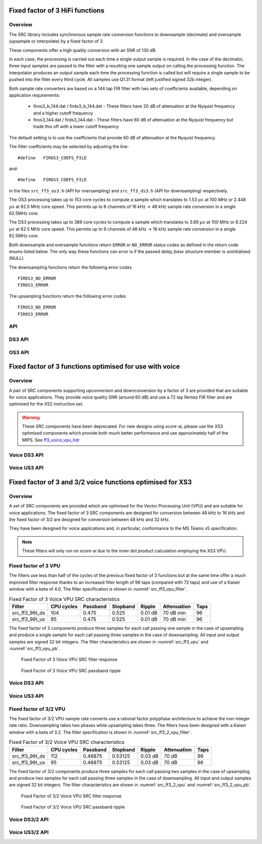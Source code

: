 Fixed factor of 3 HiFi functions
================================

Overview
--------

The SRC library includes synchronous sample rate conversion functions to downsample (decimate) and oversample (upsample or interpolate) by a fixed factor of 3.

These components offer a high quality conversion with an SNR of 130 dB.

In each case, the processing is carried out each time a single output sample is required. In the case of the decimator, three input samples are passed to the filter with a resulting one sample output on calling the processing function. The interpolator produces an output sample each time the processing function is called but will require a single sample to be pushed into the filter every third cycle. All samples use Q1.31 format (left justified signed 32b integer).

Both sample rate converters are based on a 144 tap FIR filter with two sets of coefficients available, depending on application requirements:

 * firos3_b_144.dat / firds3_b_144.dat - These filters have 20 dB of attenuation at the Nyquist frequency and a higher cutoff frequency
 * firos3_144.dat / firds3_144.dat - These filters have 60 dB of attenuation at the Nyquist frequency but trade this off with a lower cutoff frequency

The default setting is to use the coefficients that provide 60 dB of attenuation at the Nyquist frequency.

The filter coefficients may be selected by adjusting the line::

  #define   FIROS3_COEFS_FILE

and::

  #define   FIRDS3_COEFS_FILE

in the files ``src_ff3_os3.h`` (API for oversampling) and ``src_ff3_ds3.h`` (API for downsampling) respectively.

The OS3 processing takes up to 153 core cycles to compute a sample which translates to 1.53 :math:`{\mu}s` at 100 MHz or 2.448 :math:`{\mu}s` at 62.5 MHz core speed. This permits up to 8 channels of 16 kHz -> 48 kHz sample rate conversion in a single 62.5MHz core.

The DS3 processing takes up to 389 core cycles to compute a sample which translates to 3.89 :math:`{\mu}s` at 100 MHz or 6.224 :math:`{\mu}s` at 62.5 MHz core speed. This permits up to 9 channels of 48 kHz -> 16 kHz sample rate conversion in a single 62.5MHz core.

Both downsample and oversample functions return ``ERROR`` or  ``NO_ERROR`` status codes as defined in the return code enums listed below. The only way these functions can error is if the passed `delay_base` structure member is uninitialised (NULL).

The downsampling functions return the following error codes ::

  FIRDS3_NO_ERROR
  FIRDS3_ERROR

The upsampling functions return the following error codes ::

  FIROS3_NO_ERROR
  FIROS3_ERROR

API
---

.. doxygenenum:: src_ff3_return_code_t

DS3 API
-------

.. doxygenstruct:: src_ds3_ctrl_t

.. doxygenfunction:: src_ds3_init

.. doxygenfunction:: src_ds3_sync

.. doxygenfunction:: src_ds3_proc

OS3 API
-------

.. doxygenstruct:: src_os3_ctrl_t

.. doxygenfunction:: src_os3_init

.. doxygenfunction:: src_os3_sync

.. doxygenfunction:: src_os3_input

.. doxygenfunction:: src_os3_proc


Fixed factor of 3 functions optimised for use with voice
========================================================

Overview
--------

A pair of SRC components supporting upconversion and downconversion by a factor of 3 are provided that are suitable for voice applications. They provide voice quality SNR (around 60 dB) and use a 72 tap Remez FIR filter and are optimised for the XS2 instruction set. 


.. warning::
    These SRC components have been deprecated. For new designs using xcore-ai, please use the XS3 optimised components which provide both much better performance and use approximately half of the MIPS. See `ff3_voice_vpu_hdr`_

..
  .. doxygenvariable:: src_ff3v_fir_coefs_debug

..
  .. doxygenvariable:: src_ff3v_fir_coefs

Voice DS3 API
-------------

.. doxygenfunction:: src_ds3_voice_add_sample

.. doxygenfunction:: src_ds3_voice_add_final_sample

Voice US3 API
-------------

.. doxygenfunction:: src_us3_voice_input_sample

.. doxygenfunction:: src_us3_voice_get_next_sample


Fixed factor of 3 and 3/2 voice functions optimised for XS3
===========================================================

Overview
--------

A set of SRC components are provided which are optimised for the Vector Processing Unit (VPU) and are suitable for voice applications.
The fixed factor of 3 SRC components are designed for conversion between 48 kHz to 16 kHz and the fixed factor of 3/2 are designed for conversion between 48 kHz and 32 kHz.

They have been designed for voice applications and, in particular, conformance to the MS Teams v5 specification.


.. note::
    These filters will only run on xcore-ai due to the inner dot product calculation employing the XS3 VPU.

.. _ff3_voice_vpu_hdr:
Fixed factor of 3 VPU
---------------------

The filters use less than half of the cycles of the previous fixed factor of 3 functions but at the same time offer a much improved
filter response thanks to an increased filter length of 96 taps (compared with 72 taps) and use of a Kaiser window with a beta of 4.0.
The filter specification is shown in :numref:`src_ff3_vpu_filter`.

.. _src_ff3_vpu_filter:
.. list-table:: Fixed Factor of 3 Voice VPU SRC characteristics
    :header-rows: 1

    * - Filter
      - CPU cycles
      - Passband
      - Stopband
      - Ripple
      - Attenuation
      - Taps
    * - src_ff3_96t_ds
      - 104
      - 0.475
      - 0.525
      - 0.01 dB
      - 70 dB min
      - 96
    * - src_ff3_96t_us
      - 85
      - 0.475
      - 0.525
      - 0.01 dB
      - 70 dB min
      - 96

The fixed factor of 3 components produce three samples for each call passing one sample in the case of upsampling and produce a single sample for each call passing three samples in the case of downsampling.
All input and output samples are signed 32 bit integers. The filter characteristics are shown in :numref:`src_ff3_vpu` and :numref:`src_ff3_vpu_pb`.

.. _src_ff3_vpu:
.. figure:: images/src_ff3_vpu.png
   :width: 80%

   Fixed Factor of 3 Voice VPU SRC filter response

.. _src_ff3_vpu_pb:
.. figure:: images/src_ff3_vpu_pb.png
  :width: 80%

  Fixed Factor of 3 Voice VPU SRC passband ripple


Voice DS3 API
-------------

.. doxygengroup:: src_ff3_96t_ds
   :content-only:

Voice US3 API
-------------

.. doxygengroup:: src_ff3_96t_us
   :content-only:


Fixed factor of 3/2 VPU
-----------------------

The fixed factor of 3/2 VPU sample rate converts use a rational factor polyphase architecture to achieve the non-integer rate ratio. Downsampling takes two phases while upsampling takes three. The filters have been designed with a Kaiser window with a beta of 3.2. The filter specification is shown in :numref:`src_ff3_2_vpu_filter`.

.. _src_ff3_2_vpu_filter:
.. list-table:: Fixed Factor of 3/2 Voice VPU SRC characteristics
    :header-rows: 1

    * - Filter
      - CPU cycles
      - Passband
      - Stopband
      - Ripple
      - Attenuation
      - Taps
    * - src_ff3_96t_ds
      - 112
      - 0.46875
      - 0.53125
      - 0.03 dB
      - 70 dB
      - 96
    * - src_ff3_96t_us
      - 95
      - 0.46875
      - 0.53125
      - 0.03 dB
      - 70 dB
      - 96

The fixed factor of 3/2 components produce three samples for each call passing two samples in the case of upsampling and produce two samples for each call passing three samples in the case of downsampling. 
All input and output samples are signed 32 bit integers. The filter characteristics are shown in :numref:`src_ff3_2_vpu` and :numref:`src_ff3_2_vpu_pb`.


.. _src_ff3_2_vpu:
.. figure:: images/src_rat_vpu.png
   :width: 80%

   Fixed Factor of 3/2 Voice VPU SRC filter response

.. _src_ff3_2_vpu_pb:
.. figure:: images/src_rat_vpu_pb.png
  :width: 80%

  Fixed Factor of 3/2 Voice VPU SRC passband ripple


Voice DS3/2 API
---------------

.. doxygengroup:: src_rat_2_3_96t_ds
   :content-only:

Voice US3/2 API
---------------

.. doxygengroup:: src_rat_3_2_96t_us
   :content-only:



